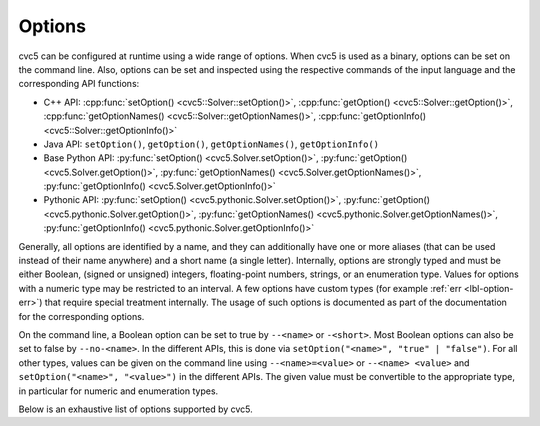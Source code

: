 Options
=======

cvc5 can be configured at runtime using a wide range of options.
When cvc5 is used as a binary, options can be set on the command line.
Also, options can be set and inspected using the respective commands of the input language and the corresponding API functions:

- C++ API: :cpp:func:`setOption() <cvc5::Solver::setOption()>`,
  :cpp:func:`getOption() <cvc5::Solver::getOption()>`,
  :cpp:func:`getOptionNames() <cvc5::Solver::getOptionNames()>`,
  :cpp:func:`getOptionInfo() <cvc5::Solver::getOptionInfo()>`
- Java API: ``setOption()``, ``getOption()``, ``getOptionNames()``, ``getOptionInfo()``
- Base Python API: :py:func:`setOption() <cvc5.Solver.setOption()>`,
  :py:func:`getOption() <cvc5.Solver.getOption()>`,
  :py:func:`getOptionNames() <cvc5.Solver.getOptionNames()>`,
  :py:func:`getOptionInfo() <cvc5.Solver.getOptionInfo()>`
- Pythonic API: :py:func:`setOption() <cvc5.pythonic.Solver.setOption()>`,
  :py:func:`getOption() <cvc5.pythonic.Solver.getOption()>`,
  :py:func:`getOptionNames() <cvc5.pythonic.Solver.getOptionNames()>`,
  :py:func:`getOptionInfo() <cvc5.pythonic.Solver.getOptionInfo()>`

Generally, all options are identified by a name, and they can additionally have one or more aliases (that can be used instead of their name anywhere) and a short name (a single letter).
Internally, options are strongly typed and must be either Boolean, (signed or unsigned) integers, floating-point numbers, strings, or an enumeration type. Values for options with a numeric type may be restricted to an interval. A few options have custom types (for example :ref:`err <lbl-option-err>`) that require special treatment internally.
The usage of such options is documented as part of the documentation for the corresponding options.

On the command line, a Boolean option can be set to true by ``--<name>`` or ``-<short>``.
Most Boolean options can also be set to false by ``--no-<name>``.
In the different APIs, this is done via ``setOption("<name>", "true" | "false")``.
For all other types, values can be given on the command line using ``--<name>=<value>`` or ``--<name> <value>`` and ``setOption("<name>", "<value>")`` in the different APIs.
The given value must be convertible to the appropriate type, in particular for numeric and enumeration types.

Below is an exhaustive list of options supported by cvc5.

.. include-build-file:: options_generated.rst
